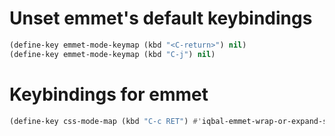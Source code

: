 * Unset emmet's default keybindings
  #+BEGIN_SRC emacs-lisp
    (define-key emmet-mode-keymap (kbd "<C-return>") nil)
    (define-key emmet-mode-keymap (kbd "C-j") nil)
  #+END_SRC


* Keybindings for emmet
  #+BEGIN_SRC emacs-lisp
    (define-key css-mode-map (kbd "C-c RET") #'iqbal-emmet-wrap-or-expand-snippet)
  #+END_SRC
